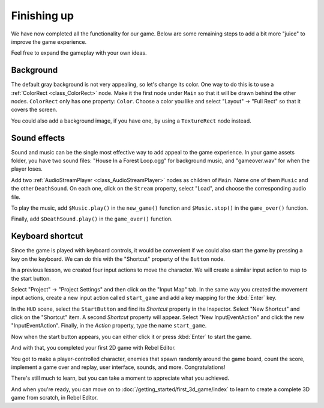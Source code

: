 Finishing up
============

We have now completed all the functionality for our game. Below are some
remaining steps to add a bit more "juice" to improve the game experience.

Feel free to expand the gameplay with your own ideas.

Background
~~~~~~~~~~

The default gray background is not very appealing, so let's change its color.
One way to do this is to use a :ref:`ColorRect <class_ColorRect>` node. Make it
the first node under ``Main`` so that it will be drawn behind the other nodes.
``ColorRect`` only has one property: ``Color``. Choose a color you like and
select "Layout" -> "Full Rect" so that it covers the screen.

You could also add a background image, if you have one, by using a
``TextureRect`` node instead.

Sound effects
~~~~~~~~~~~~~

Sound and music can be the single most effective way to add appeal to the game
experience. In your game assets folder, you have two sound files: "House In a
Forest Loop.ogg" for background music, and "gameover.wav" for when the player
loses.

Add two :ref:`AudioStreamPlayer <class_AudioStreamPlayer>` nodes as children of
``Main``. Name one of them ``Music`` and the other ``DeathSound``. On each one,
click on the ``Stream`` property, select "Load", and choose the corresponding
audio file.

To play the music, add ``$Music.play()`` in the ``new_game()`` function and
``$Music.stop()`` in the ``game_over()`` function.

Finally, add ``$DeathSound.play()`` in the ``game_over()`` function.

Keyboard shortcut
~~~~~~~~~~~~~~~~~

Since the game is played with keyboard controls, it would be convenient if we
could also start the game by pressing a key on the keyboard. We can do this with
the "Shortcut" property of the ``Button`` node.

In a previous lesson, we created four input actions to move the character. We
will create a similar input action to map to the start button.

Select "Project" -> "Project Settings" and then click on the "Input Map"
tab. In the same way you created the movement input actions, create a new
input action called ``start_game`` and add a key mapping for the :kbd:`Enter`
key.

In the ``HUD`` scene, select the ``StartButton`` and find its *Shortcut*
property in the Inspector. Select "New Shortcut" and click on the "Shortcut"
item. A second *Shortcut* property will appear. Select "New InputEventAction"
and click the new "InputEventAction". Finally, in the *Action* property, type
the name ``start_game``.

.. image:: img/start_button_shortcut.png

Now when the start button appears, you can either click it or press :kbd:`Enter`
to start the game.

And with that, you completed your first 2D game with Rebel Editor.

.. image:: img/dodge_preview.gif

You got to make a player-controlled character, enemies that spawn randomly
around the game board, count the score, implement a game over and replay, user
interface, sounds, and more. Congratulations!

There's still much to learn, but you can take a moment to appreciate what you
achieved.

And when you're ready, you can move on to :doc:`/getting_started/first_3d_game/index` to learn
to create a complete 3D game from scratch, in Rebel Editor.

